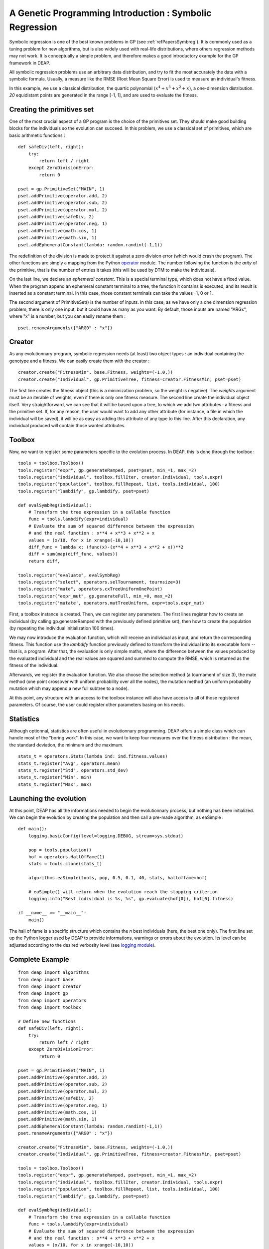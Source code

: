 .. _symbreg:
    
========================================================
A Genetic Programming Introduction : Symbolic Regression
========================================================

Symbolic regression is one of the best known problems in GP (see :ref:`refPapersSymbreg`). It is commonly used as a tuning problem for new algorithms, but is also widely used with real-life distributions, where others regression methods may not work. It is conceptually a simple problem, and therefore makes a good introductory example for the GP framework in DEAP.

All symbolic regression problems use an arbitrary data distribution, and try to fit the most accurately the data with a symbolic formula. Usually, a measure like the RMSE (Root Mean Square Error) is used to measure an individual's fitness.

In this example, we use a classical distribution, the quartic polynomial :math:`(x^4 + x^3 + x^2 + x)`, a one-dimension distribution. *20* equidistant points are generated in the range [-1, 1], and are used to evaluate the fitness.


Creating the primitives set
===========================

One of the most crucial aspect of a GP program is the choice of the primitives set. They should make good building blocks for the individuals so the evolution can succeed. In this problem, we use a classical set of primitives, which are basic arithmetic functions : ::
    
    def safeDiv(left, right):
        try:
            return left / right
        except ZeroDivisionError:
            return 0

    pset = gp.PrimitiveSet("MAIN", 1)
    pset.addPrimitive(operator.add, 2)
    pset.addPrimitive(operator.sub, 2)
    pset.addPrimitive(operator.mul, 2)
    pset.addPrimitive(safeDiv, 2)
    pset.addPrimitive(operator.neg, 1)
    pset.addPrimitive(math.cos, 1)
    pset.addPrimitive(math.sin, 1)
    pset.addEphemeralConstant(lambda: random.randint(-1,1))
    
The redefinition of the division is made to protect it against a zero division error (which would crash the program). The other functions are simply a mapping from the Python `operator <http://docs.python.org/library/operator.html>`_ module. The number following the function is the *arity* of the primitive, that is the number of entries it takes (this will be used by DTM to make the individuals).

On the last line, we declare an *ephemeral constant*. This is a special terminal type, which does not have a fixed value. When the program append an ephemeral constant terminal to a tree, the function it contains is executed, and its result is inserted as a constant terminal. In this case, those constant terminals can take the values -1, 0 or 1.

The second argument of PrimitiveSet() is the number of inputs. In this case, as we have only a one dimension regression problem, there is only one input, but it could have as many as you want. By default, those inputs are named "ARGx", where "x" is a number, but you can easily rename them : ::
    
    pset.renameArguments({"ARG0" : "x"})

Creator
=======

As any evolutionnary program, symbolic regression needs (at least) two object types : an individual containing the genotype and a fitness. We can easily create them with the creator : ::
    
    creator.create("FitnessMin", base.Fitness, weights=(-1.0,))
    creator.create("Individual", gp.PrimitiveTree, fitness=creator.FitnessMin, pset=pset)

The first line creates the fitness object (this is a minimization problem, so the weight is negative). The `weights` argument must be an iterable of weights, even if there is only one fitness measure. The second line create the individual object itself. Very straightforward, we can see that it will be based upon a tree, to which we add two attributes : a fitness and the primitive set. If, for any reason, the user would want to add any other attribute (for instance, a file in which the individual will be saved), it will be as easy as adding this attribute of any type to this line. After this declaration, any individual produced will contain those wanted attributes.
    

Toolbox
=======

Now, we want to register some parameters specific to the evolution process. In DEAP, this is done through the toolbox : ::
    
    tools = toolbox.Toolbox()
    tools.register("expr", gp.generateRamped, pset=pset, min_=1, max_=2)
    tools.register("individual", toolbox.fillIter, creator.Individual, tools.expr)
    tools.register("population", toolbox.fillRepeat, list, tools.individual, 100)
    tools.register("lambdify", gp.lambdify, pset=pset)

    def evalSymbReg(individual):
        # Transform the tree expression in a callable function
        func = tools.lambdify(expr=individual)
        # Evaluate the sum of squared difference between the expression
        # and the real function : x**4 + x**3 + x**2 + x
        values = (x/10. for x in xrange(-10,10))
        diff_func = lambda x: (func(x)-(x**4 + x**3 + x**2 + x))**2
        diff = sum(map(diff_func, values))
        return diff,

    tools.register("evaluate", evalSymbReg)
    tools.register("select", operators.selTournament, tournsize=3)
    tools.register("mate", operators.cxTreeUniformOnePoint)
    tools.register("expr_mut", gp.generateFull, min_=0, max_=2)
    tools.register('mutate', operators.mutTreeUniform, expr=tools.expr_mut)

First, a toolbox instance is created. Then, we can register any parameters. The first lines register how to create an individual (by calling gp.generateRamped with the previously defined primitive set), then how to create the population (by repeating the individual initialization 100 times).

We may now introduce the evaluation function, which will receive an individual as input, and return the corresponding fitness. This function use the `lambdify` function previously defined to transform the individual into its executable form -- that is, a program. After that, the evaluation is only simple maths, where the difference between the values produced by the evaluated individual and the real values are squared and summed to compute the RMSE, which is returned as the fitness of the individual.

Afterwards, we register the evaluation function. We also choose the selection method (a tournament of size 3), the mate method (one point crossover with uniform probability over all the nodes), the mutation method (an uniform probability mutation which may append a new full subtree to a node).

At this point, any structure with an access to the toolbox instance will also have access to all of those registered parameters. Of course, the user could register other parameters basing on his needs.


Statistics
==========

Although optionnal, statistics are often useful in evolutionnary programming. DEAP offers a simple class which can handle most of the "boring work". In this case, we want to keep four measures over the fitness distribution : the mean, the standard deviation, the minimum and the maximum. ::
    
    stats_t = operators.Stats(lambda ind: ind.fitness.values)
    stats_t.register("Avg", operators.mean)
    stats_t.register("Std", operators.std_dev)
    stats_t.register("Min", min)
    stats_t.register("Max", max)
    

Launching the evolution
=======================

At this point, DEAP has all the informations needed to begin the evolutionnary process, but nothing has been initialized. We can begin the evolution by creating the population and then call a pre-made algorithm, as eaSimple : ::

    def main():
        logging.basicConfig(level=logging.DEBUG, stream=sys.stdout)

        pop = tools.population()
        hof = operators.HallOfFame(1)
        stats = tools.clone(stats_t)
        
        algorithms.eaSimple(tools, pop, 0.5, 0.1, 40, stats, halloffame=hof)
        
        # eaSimple() will return when the evolution reach the stopping criterion
        logging.info("Best individual is %s, %s", gp.evaluate(hof[0]), hof[0].fitness)

    if __name__ == "__main__":
        main()

The hall of fame is a specific structure which contains the *n* best individuals (here, the best one only). The first line set up the Python logger used by DEAP to provide informations, warnings or errors about the evolution. Its level can be adjusted according to the desired verbosity level (see `logging module <http://docs.python.org/library/logging.html>`_).

Complete Example
================
::
    
    from deap import algorithms
    from deap import base
    from deap import creator
    from deap import gp
    from deap import operators
    from deap import toolbox

    # Define new functions
    def safeDiv(left, right):
        try:
            return left / right
        except ZeroDivisionError:
            return 0

    pset = gp.PrimitiveSet("MAIN", 1)
    pset.addPrimitive(operator.add, 2)
    pset.addPrimitive(operator.sub, 2)
    pset.addPrimitive(operator.mul, 2)
    pset.addPrimitive(safeDiv, 2)
    pset.addPrimitive(operator.neg, 1)
    pset.addPrimitive(math.cos, 1)
    pset.addPrimitive(math.sin, 1)
    pset.addEphemeralConstant(lambda: random.randint(-1,1))
    pset.renameArguments({"ARG0" : "x"})

    creator.create("FitnessMin", base.Fitness, weights=(-1.0,))
    creator.create("Individual", gp.PrimitiveTree, fitness=creator.FitnessMin, pset=pset)

    tools = toolbox.Toolbox()
    tools.register("expr", gp.generateRamped, pset=pset, min_=1, max_=2)
    tools.register("individual", toolbox.fillIter, creator.Individual, tools.expr)
    tools.register("population", toolbox.fillRepeat, list, tools.individual, 100)
    tools.register("lambdify", gp.lambdify, pset=pset)

    def evalSymbReg(individual):
        # Transform the tree expression in a callable function
        func = tools.lambdify(expr=individual)
        # Evaluate the sum of squared difference between the expression
        # and the real function : x**4 + x**3 + x**2 + x
        values = (x/10. for x in xrange(-10,10))
        diff_func = lambda x: (func(x)-(x**4 + x**3 + x**2 + x))**2
        diff = sum(map(diff_func, values))
        return diff,

    tools.register("evaluate", evalSymbReg)
    tools.register("select", operators.selTournament, tournsize=3)
    tools.register("mate", operators.cxTreeUniformOnePoint)
    tools.register("expr_mut", gp.generateFull, min_=0, max_=2)
    tools.register('mutate', operators.mutTreeUniform, expr=tools.expr_mut)

    stats_t = operators.Stats(lambda ind: ind.fitness.values)
    stats_t.register("Avg", operators.mean)
    stats_t.register("Std", operators.std_dev)
    stats_t.register("Min", min)
    stats_t.register("Max", max)

    def main():
        logging.basicConfig(level=logging.DEBUG, stream=sys.stdout)

        pop = tools.population()
        hof = operators.HallOfFame(1)
        stats = tools.clone(stats_t)
        
        algorithms.eaSimple(tools, pop, 0.5, 0.1, 40, stats, halloffame=hof)
        logging.info("Best individual is %s, %s", gp.evaluate(hof[0]), hof[0].fitness)
        
        return pop, stats, hof

    if __name__ == "__main__":
        main()

.. _refPapersSymbreg:

Reference
=========

*John R. Koza, "Genetic Programming: On the Programming of Computers by Means of Natural Selection", MIT Press, 1992, pages 162-169.*